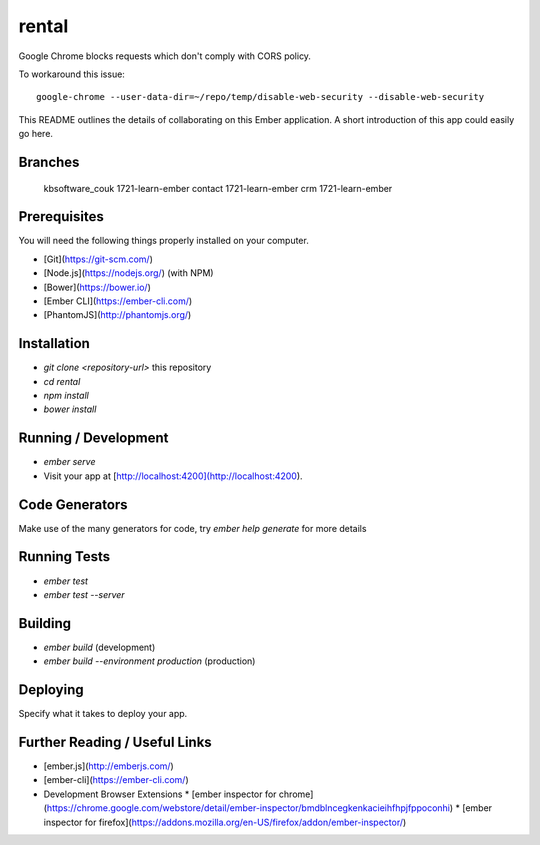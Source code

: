 rental
******

Google Chrome blocks requests which don't comply with CORS policy.

To workaround this issue::

  google-chrome --user-data-dir=~/repo/temp/disable-web-security --disable-web-security

This README outlines the details of collaborating on this Ember application.
A short introduction of this app could easily go here.

Branches
========

  kbsoftware_couk   1721-learn-ember
  contact           1721-learn-ember
  crm               1721-learn-ember

Prerequisites
=============

You will need the following things properly installed on your computer.

* [Git](https://git-scm.com/)
* [Node.js](https://nodejs.org/) (with NPM)
* [Bower](https://bower.io/)
* [Ember CLI](https://ember-cli.com/)
* [PhantomJS](http://phantomjs.org/)

Installation
============

* `git clone <repository-url>` this repository
* `cd rental`
* `npm install`
* `bower install`

Running / Development
=====================

* `ember serve`
* Visit your app at [http://localhost:4200](http://localhost:4200).

Code Generators
===============

Make use of the many generators for code, try `ember help generate` for more
details

Running Tests
=============

* `ember test`
* `ember test --server`

Building
========

* `ember build` (development)
* `ember build --environment production` (production)

Deploying
=========

Specify what it takes to deploy your app.

Further Reading / Useful Links
==============================

* [ember.js](http://emberjs.com/)
* [ember-cli](https://ember-cli.com/)
* Development Browser Extensions
  * [ember inspector for chrome](https://chrome.google.com/webstore/detail/ember-inspector/bmdblncegkenkacieihfhpjfppoconhi)
  * [ember inspector for firefox](https://addons.mozilla.org/en-US/firefox/addon/ember-inspector/)
